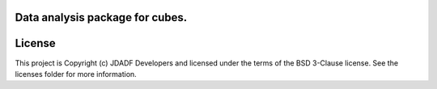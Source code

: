 Data analysis package for cubes.
--------------------------------

.. image:: http://img.shields.io/badge/powered%20by-AstroPy-orange.svg?style=flat
    :target: http://www.astropy.org
    :alt: Powered by Astropy Badge




License
-------

This project is Copyright (c) JDADF Developers and licensed under the terms of the BSD 3-Clause license. See the licenses folder for more information.
